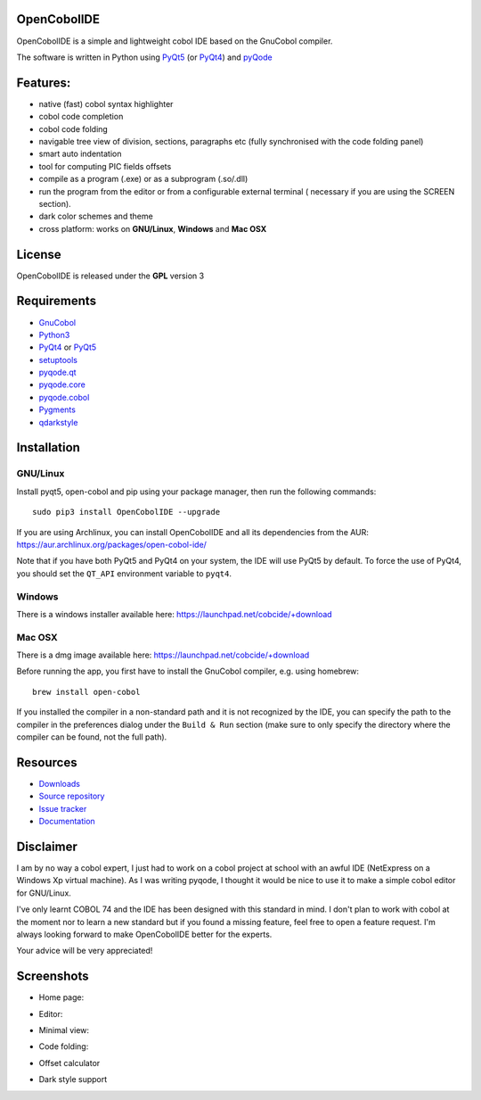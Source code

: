 OpenCobolIDE
------------
.. image:: https://travis-ci.org/OpenCobolIDE/OpenCobolIDE.png?branch=master
    :target: https://travis-ci.org/OpenCobolIDE/OpenCobolIDE
    :alt: Travis-CI build status

.. image:: https://pypip.in/d/OpenCobolIDE/badge.png
    :target: https://crate.io/packages/OpenCobolIDE/
    :alt: Number of PyPI downloads

.. image:: https://pypip.in/v/OpenCobolIDE/badge.png
    :target: https://crate.io/packages/OpenCobolIDE/
    :alt: Latest PyPI version
    
.. image:: https://coveralls.io/repos/OpenCobolIDE/OpenCobolIDE/badge.png?branch=master     
   :target: https://coveralls.io/r/OpenCobolIDE/OpenCobolIDE?branch=master       
   :alt: Coverage Status                       


OpenCobolIDE is a simple and lightweight cobol IDE based on the GnuCobol
compiler.


The software is written in Python using `PyQt5`_ (or `PyQt4`_) and `pyQode`_

Features:
---------

- native (fast) cobol syntax highlighter
- cobol code completion
- cobol code folding
- navigable tree view of division, sections, paragraphs etc (fully synchronised
  with the code folding panel)
- smart auto indentation
- tool for computing PIC fields offsets
- compile as a program (.exe) or as a subprogram (.so/.dll)
- run the program from the editor or from a configurable external terminal (
  necessary if you are using the SCREEN section).
- dark color schemes and theme
- cross platform: works on **GNU/Linux**, **Windows** and **Mac OSX**


License
-------

OpenCobolIDE is released under the **GPL** version 3


Requirements
------------

- `GnuCobol`_
- `Python3`_
- `PyQt4`_ or `PyQt5`_
- `setuptools`_
- `pyqode.qt`_
- `pyqode.core`_
- `pyqode.cobol`_
- `Pygments`_
- `qdarkstyle`_


Installation
------------

GNU/Linux
#########

Install pyqt5, open-cobol and pip using your package manager, then run the following commands::

    sudo pip3 install OpenCobolIDE --upgrade


If you are using Archlinux, you can install OpenCobolIDE and all its
dependencies from the AUR: https://aur.archlinux.org/packages/open-cobol-ide/

Note that if you have both PyQt5 and PyQt4 on your system, the IDE will use
PyQt5 by default. To force the use of PyQt4, you should set the
``QT_API`` environment variable to ``pyqt4``.


Windows
#######

There is a windows installer available here: https://launchpad.net/cobcide/+download

Mac OSX
#######

There is a dmg image available here: https://launchpad.net/cobcide/+download

Before running the app, you first have to install the GnuCobol compiler, e.g.
using homebrew::

    brew install open-cobol


If you installed the compiler in a non-standard path and it is not recognized
by the IDE, you can specify the path to the compiler in the preferences
dialog under the ``Build & Run`` section (make sure to only specify the
directory where the compiler can be found, not the full path).


Resources
---------

-  `Downloads`_
-  `Source repository`_
-  `Issue tracker`_
-  `Documentation`_


Disclaimer
----------

I am by no way a cobol expert, I just had to work on a cobol project at school
with an awful IDE (NetExpress on a Windows Xp virtual machine). As I was writing
pyqode, I thought it would be nice to use it to make a simple cobol editor for
GNU/Linux.

I've only learnt COBOL 74 and the IDE has been designed with this standard in
mind. I don't plan to work with cobol at the moment nor to learn
a new standard but if you found a missing feature, feel free to open a feature
request. I'm always looking forward to make OpenCobolIDE better for the experts.

Your advice will be very appreciated!


Screenshots
-----------

* Home page:

.. image:: doc/source/_static/Home.png
    :align: center

* Editor:

.. image:: doc/source/_static/MainWindow.png
    :align: center

* Minimal view:

.. image:: doc/source/_static/MinimalView.png
    :align: center

* Code folding:

.. image:: doc/source/_static/Folding.png
    :align: center

* Offset calculator

.. image:: doc/source/_static/PicOffsets.png
    :align: center


* Dark style support

.. image:: doc/source/_static/Dark.png
    :align: center




.. _chardet: https://pypi.python.org/pypi/chardet
.. _PyQt4: http://www.riverbankcomputing.co.uk/software/pyqt/download
.. _Downloads: https://launchpad.net/cobcide/+download
.. _Source repository: https://github.com/OpenCobolIDE/OpenCobolIDE/
.. _Issue tracker: https://github.com/OpenCobolIDE/OpenCobolIDE/issues?state=open
.. _Documentation: http://opencobolide.readthedocs.org/en/latest/
.. _Pygments: http://pygments.org/
.. _pyqode.core: https://github.com/pyQode/pyqode.core/
.. _pyqode.cobol: https://github.com/pyQode/pyqode.cobol/
.. _pyqode.qt: https://github.com/pyQode/pyqode.qt/
.. _GnuCobol: http://sourceforge.net/projects/open-cobol/
.. _setuptools: https://pypi.python.org/pypi/setuptools
.. _Python3: http://python.org/
.. _PyQt5: http://www.riverbankcomputing.co.uk/software/pyqt/download
.. _qdarkstyle: https://github.com/ColinDuquesnoy/QDarkStyleSheet
.. _pyQode: https://github.com/pyQode/
